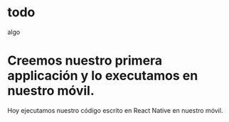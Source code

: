 * todo
  algo

* Creemos nuestro primera applicación y lo executamos en nuestro móvil.

Hoy ejecutamos nuestro código escrito en React Native en nuestro móvil.
